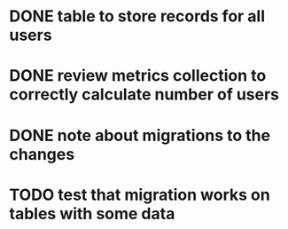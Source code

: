
* DONE table to store records for all users

* DONE review metrics collection to correctly calculate number of users
* DONE note about migrations to the changes
* TODO test that migration works on tables with some data
